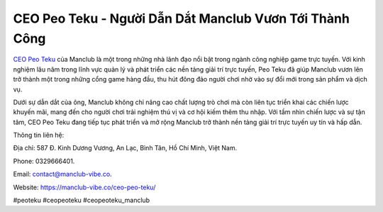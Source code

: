 CEO Peo Teku - Người Dẫn Dắt Manclub Vươn Tới Thành Công
===================================

`CEO Peo Teku <https://manclub-vibe.co/ceo-peo-teku/>`_ của Manclub là một trong những nhà lãnh đạo nổi bật trong ngành công nghiệp game trực tuyến. Với kinh nghiệm lâu năm trong lĩnh vực quản lý và phát triển các nền tảng giải trí trực tuyến, Peo Teku đã giúp Manclub vươn lên trở thành một trong những cổng game hàng đầu, thu hút đông đảo người chơi nhờ vào sự đổi mới trong sản phẩm và dịch vụ. 

Dưới sự dẫn dắt của ông, Manclub không chỉ nâng cao chất lượng trò chơi mà còn liên tục triển khai các chiến lược khuyến mãi, mang đến cho người chơi trải nghiệm thú vị và cơ hội kiếm thêm thu nhập. Với tầm nhìn chiến lược và sự tận tâm, CEO Peo Teku đang tiếp tục phát triển và mở rộng Manclub trở thành nền tảng giải trí trực tuyến uy tín và hấp dẫn.

Thông tin liên hệ: 

Địa chỉ: 587 Đ. Kinh Dương Vương, An Lạc, Bình Tân, Hồ Chí Minh, Việt Nam. 

Phone: 0329666401. 

Email: contact@manclub-vibe.co. 

Website: https://manclub-vibe.co/ceo-peo-teku/ 

#peoteku #ceopeoteku #ceopeoteku_manclub
